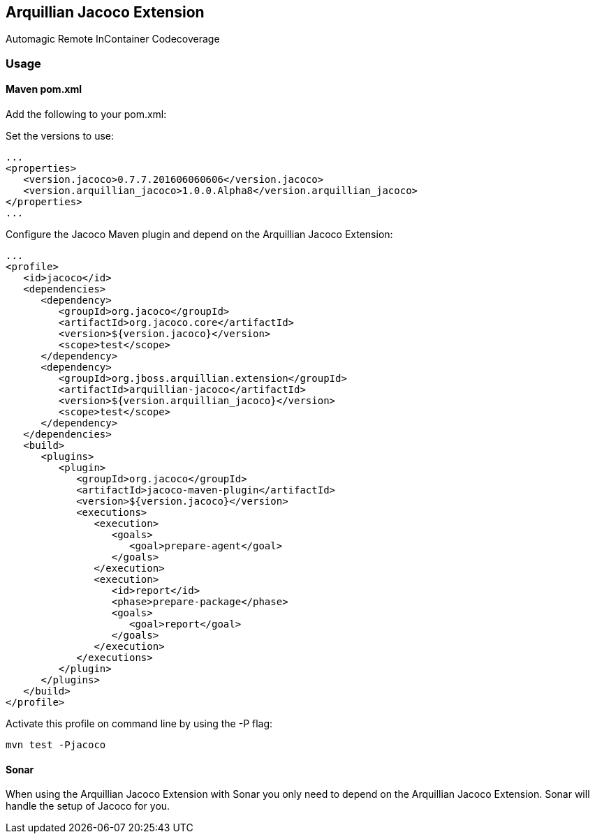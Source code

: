 == Arquillian Jacoco Extension

Automagic Remote InContainer Codecoverage

=== Usage

==== Maven pom.xml

Add the following to your pom.xml:


Set the versions to use:

[source, xml]
----
...
<properties>
   <version.jacoco>0.7.7.201606060606</version.jacoco>
   <version.arquillian_jacoco>1.0.0.Alpha8</version.arquillian_jacoco>
</properties>
...
----

Configure the Jacoco Maven plugin and depend on the Arquillian Jacoco Extension:

[source, xml]
----
...
<profile>
   <id>jacoco</id>
   <dependencies>
      <dependency>
         <groupId>org.jacoco</groupId>
         <artifactId>org.jacoco.core</artifactId>
         <version>${version.jacoco}</version>
         <scope>test</scope>
      </dependency>
      <dependency>
         <groupId>org.jboss.arquillian.extension</groupId>
         <artifactId>arquillian-jacoco</artifactId>
         <version>${version.arquillian_jacoco}</version>
         <scope>test</scope>
      </dependency>
   </dependencies>
   <build>
      <plugins>
         <plugin>
            <groupId>org.jacoco</groupId>
            <artifactId>jacoco-maven-plugin</artifactId>
            <version>${version.jacoco}</version>
            <executions>
               <execution>
                  <goals>
                     <goal>prepare-agent</goal>
                  </goals>
               </execution>
               <execution>
                  <id>report</id>
                  <phase>prepare-package</phase>
                  <goals>
                     <goal>report</goal>
                  </goals>
               </execution>
            </executions>
         </plugin>
      </plugins>
   </build>
</profile>
----

Activate this profile on command line by using the -P flag:

[source, console]
----
mvn test -Pjacoco
----


==== Sonar

When using the Arquillian Jacoco Extension with Sonar you only need to depend on the Arquillian Jacoco Extension. Sonar will handle the setup of Jacoco for you.

